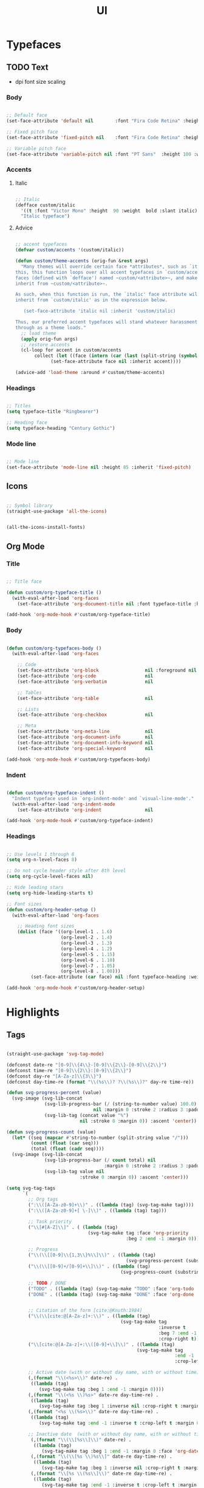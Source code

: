#+STARTUP: overview
#+FILETAGS: :emacs:




#+title:UI 
#+PROPERTY: header-args:emacs-lisp :results none :tangle ./ui.el :mkdirp yes

* Typefaces
** TODO Text

- dpi font size scaling

*** Body

#+begin_src emacs-lisp

;; Default face
(set-face-attribute 'default nil        :font "Fira Code Retina" :height 93)

;; Fixed pitch face
(set-face-attribute 'fixed-pitch nil    :font "Fira Code Retina" :height 93)

;; Variable pitch face
(set-face-attribute 'variable-pitch nil :font "PT Sans"  :height 100 :weight 'regular)

#+end_src

*** Accents
**** Italic

#+begin_src emacs-lisp

;; Italic
(defface custom/italic
  '((t :font "Victor Mono" :height  90 :weight  bold :slant italic))
  "Italic typeface")

#+end_src

**** Advice

#+begin_src emacs-lisp

;; accent typefaces
(defvar custom/accents '(custom/italic))

(defun custom/theme-accents (orig-fun &rest args)
  "Many themes will override certain face *attributes*, such as `italic'. To prevent
this, this function loops over all accent typefaces in `custom/accents', which contains
faces (defined with `defface') named ~custom/<attribute>~, and makes the ~<attribute>~
inherit from ~custom/<attribute>~.

As such, when this function is run, the `italic' face attribute will be made to
inherit from `custom/italic' as in the expression below.

   (set-face-attribute 'italic nil :inherit 'custom/italic)

Thus, our preferred accent typefaces will stand whatever harassment they may be put
through as a theme loads."
  ;; load theme
  (apply orig-fun args)
  ;; restore accents
  (cl-loop for accent in custom/accents
	   collect (let ((face (intern (car (last (split-string (symbol-name accent) "/"))))))
		     (set-face-attribute face nil :inherit accent))))

(advice-add 'load-theme :around #'custom/theme-accents)
 
#+end_src

*** Headings

#+begin_src emacs-lisp

;; Titles
(setq typeface-title "Ringbearer")

;; Heading face
(setq typeface-heading "Century Gothic")

#+end_src

*** Mode line

#+begin_src emacs-lisp

;; Mode line
(set-face-attribute 'mode-line nil :height 85 :inherit 'fixed-pitch)

#+end_src

** Icons

#+begin_src emacs-lisp

;; Symbol library
(straight-use-package 'all-the-icons)

#+end_src

#+begin_src emacs-lisp :tangle no

(all-the-icons-install-fonts)

#+end_src

** Org Mode
*** Title

#+begin_src emacs-lisp

;; Title face

(defun custom/org-typeface-title ()
  (with-eval-after-load 'org-faces
    (set-face-attribute 'org-document-title nil :font typeface-title :height 300 :weight 'regular :foreground 'unspecified)))

(add-hook 'org-mode-hook #'custom/org-typeface-title)

#+end_src

*** Body

#+begin_src emacs-lisp

(defun custom/org-typefaces-body ()
  (with-eval-after-load 'org-faces

    ;; Code
    (set-face-attribute 'org-block                 nil :foreground nil :inherit 'fixed-pitch)
    (set-face-attribute 'org-code                  nil                 :inherit '(shadow fixed-pitch))
    (set-face-attribute 'org-verbatim              nil                 :inherit '(shadow fixed-pitch))

    ;; Tables
    (set-face-attribute 'org-table                 nil                 :inherit '(shadow fixed-pitch))

    ;; Lists
    (set-face-attribute 'org-checkbox              nil                 :inherit 'fixed-pitch)

    ;; Meta
    (set-face-attribute 'org-meta-line             nil                 :inherit 'fixed-pitch)
    (set-face-attribute 'org-document-info         nil                 :inherit 'fixed-pitch)
    (set-face-attribute 'org-document-info-keyword nil                 :inherit 'fixed-pitch)
    (set-face-attribute 'org-special-keyword       nil                 :inherit 'fixed-pitch)))

(add-hook 'org-mode-hook #'custom/org-typefaces-body)

#+end_src

*** Indent

#+begin_src emacs-lisp

(defun custom/org-typeface-indent ()
  "Indent typeface used in `org-indent-mode' and `visual-line-mode'."
  (with-eval-after-load 'org-indent-mode
    (set-face-attribute 'org-indent                nil                 :inherit '(org-hide fixed-pitch))))

(add-hook 'org-mode-hook #'custom/org-typeface-indent)

#+end_src

*** Headings

#+begin_src emacs-lisp

;; Use levels 1 through 8
(setq org-n-level-faces 8)

;; Do not cycle header style after 8th level
(setq org-cycle-level-faces nil)

;; Hide leading stars
(setq org-hide-leading-starts t)

;; Font sizes
(defun custom/org-header-setup () 
  (with-eval-after-load 'org-faces

    ;; Heading font sizes
    (dolist (face '((org-level-1 . 1.6)
                    (org-level-2 . 1.4)
                    (org-level-3 . 1.3)
                    (org-level-4 . 1.2)
                    (org-level-5 . 1.15)
                    (org-level-6 . 1.10)
                    (org-level-7 . 1.05)
                    (org-level-8 . 1.00)))
         (set-face-attribute (car face) nil :font typeface-heading :weight 'bold :height (cdr face)))))

(add-hook 'org-mode-hook #'custom/org-header-setup)

#+end_src

* Highlights
** Tags

#+begin_src emacs-lisp

(straight-use-package 'svg-tag-mode)

(defconst date-re "[0-9]\\{4\\}-[0-9]\\{2\\}-[0-9]\\{2\\}")
(defconst time-re "[0-9]\\{2\\}:[0-9]\\{2\\}")
(defconst day-re "[A-Za-z]\\{3\\}")
(defconst day-time-re (format "\\(%s\\)? ?\\(%s\\)?" day-re time-re))

(defun svg-progress-percent (value)
  (svg-image (svg-lib-concat
              (svg-lib-progress-bar (/ (string-to-number value) 100.0)
                                nil :margin 0 :stroke 2 :radius 3 :padding 2 :width 11)
              (svg-lib-tag (concat value "%")
                           nil :stroke 0 :margin 0)) :ascent 'center))

(defun svg-progress-count (value)
  (let* ((seq (mapcar #'string-to-number (split-string value "/")))
         (count (float (car seq)))
         (total (float (cadr seq))))
  (svg-image (svg-lib-concat
              (svg-lib-progress-bar (/ count total) nil
                                    :margin 0 :stroke 2 :radius 3 :padding 2 :width 11)
              (svg-lib-tag value nil
                           :stroke 0 :margin 0)) :ascent 'center)))

(setq svg-tag-tags
      `(
        ;; Org tags
        (":\\([A-Za-z0-9]+\\)" . ((lambda (tag) (svg-tag-make tag))))
        (":\\([A-Za-z0-9]+[ \-]\\)" . ((lambda (tag) tag)))
        
        ;; Task priority
        ("\\[#[A-Z]\\]" . ( (lambda (tag)
                              (svg-tag-make tag :face 'org-priority 
                                            :beg 2 :end -1 :margin 0))))

        ;; Progress
        ("\\(\\[[0-9]\\{1,3\\}%\\]\\)" . ((lambda (tag)
                                            (svg-progress-percent (substring tag 1 -2)))))
        ("\\(\\[[0-9]+/[0-9]+\\]\\)" . ((lambda (tag)
                                          (svg-progress-count (substring tag 1 -1)))))
        
        ;; TODO / DONE
        ("TODO" . ((lambda (tag) (svg-tag-make "TODO" :face 'org-todo :inverse t :margin 0))))
        ("DONE" . ((lambda (tag) (svg-tag-make "DONE" :face 'org-done :margin 0))))


        ;; Citation of the form [cite:@Knuth:1984]
        ("\\(\\[cite:@[A-Za-z]+:\\)" . ((lambda (tag)
                                          (svg-tag-make tag
                                                        :inverse t
                                                        :beg 7 :end -1
                                                        :crop-right t))))
        ("\\[cite:@[A-Za-z]+:\\([0-9]+\\]\\)" . ((lambda (tag)
                                                (svg-tag-make tag
                                                              :end -1
                                                              :crop-left t))))
        
        ;; Active date (with or without day name, with or without time)
        (,(format "\\(<%s>\\)" date-re) .
         ((lambda (tag)
            (svg-tag-make tag :beg 1 :end -1 :margin 0))))
        (,(format "\\(<%s \\)%s>" date-re day-time-re) .
         ((lambda (tag)
            (svg-tag-make tag :beg 1 :inverse nil :crop-right t :margin 0))))
        (,(format "<%s \\(%s>\\)" date-re day-time-re) .
         ((lambda (tag)
            (svg-tag-make tag :end -1 :inverse t :crop-left t :margin 0))))

        ;; Inactive date  (with or without day name, with or without time)
         (,(format "\\(\\[%s\\]\\)" date-re) .
          ((lambda (tag)
             (svg-tag-make tag :beg 1 :end -1 :margin 0 :face 'org-date))))
         (,(format "\\(\\[%s \\)%s\\]" date-re day-time-re) .
          ((lambda (tag)
             (svg-tag-make tag :beg 1 :inverse nil :crop-right t :margin 0 :face 'org-date))))
         (,(format "\\[%s \\(%s\\]\\)" date-re day-time-re) .
          ((lambda (tag)
             (svg-tag-make tag :end -1 :inverse t :crop-left t :margin 0 :face 'org-date))))))

#+end_src

** HTML colors

#+begin_src emacs-lisp

;; Highlight HTML color strings in their own color
(straight-use-package 'rainbow-mode)

#+end_src

* Mode line
** Time

#+begin_src emacs-lisp

(display-time-mode t)

#+end_src

** Mode display

#+begin_src emacs-lisp

;; Customize names displayed in mode line
(straight-use-package 'delight)
(require 'delight)

;; Remove default modes from mode line
(delight '((global-command-log-mode nil "")
	      (olivetti-mode           nil "")
	      (which-key-mode          nil "")
	      (visual-line-mode        nil "simple")
	      (buffer-face-mode        nil "simple")
	      (org-indent-mode         nil "org")
	      (eldoc-mode              nil "eldoc")
	      ;; Major modes
	      (emacs-lisp-mode "EL" :major)))

#+end_src

* Org Mode
** Text
*** visual-line

#+begin_src emacs-lisp

(add-hook 'org-mode-hook (lambda () (progn (visual-line-mode 1) (setq line-move-visual t))))

#+end_src

*** org-indent

#+begin_src emacs-lisp

(add-hook 'org-mode-hook (lambda () (org-indent-mode 1)))

#+end_src
** LaTeX
*** Equation preview scale

#+begin_src emacs-lisp

(plist-put org-format-latex-options :scale 1.5)

#+end_src

** Ellipses

Candidates:
- triangles
  ▼
  ▾
  ▿
- rhomboids
  ⬙
  ⟡
  ⬥
  ♦
  ♢
- non-compliant
  ⧨
  
-----

#+begin_src emacs-lisp

;; Change ellipsis ("...") to remove clutter
(setq org-ellipsis " ♢")

#+end_src

** Keywords

#+begin_src emacs-lisp

(setq org-hidden-keywords '(title))

#+end_src

** TODO org-appear

- org-appear-autolinks not working

#+begin_src emacs-lisp

(setq org-hide-emphasis-markers t)

;; org-appear
(straight-use-package '(org-appear :type git :host github :repo "awth13/org-appear"))
(add-hook 'org-mode-hook 'org-appear-mode)

;; hyperlinks
(add-hook 'org-mode-hook 'org-toggle-link-display)

#+end_src

** org-modern

#+begin_src emacs-lisp

(straight-use-package 'org-modern)

(add-hook 'org-mode-hook #'org-modern-mode)
(add-hook 'org-agenda-finalize-hook #'org-modern-agenda)

#+end_src

*** Lists
**** Markers

#+begin_src emacs-lisp

(setq org-modern-list '((?+ . "-")
 		  	     (?- . "•")
 			     (?* . "▶")))

#+end_src

**** Checkboxes

#+begin_src emacs-lisp

(setq org-modern-checkbox nil)

#+end_src

*** Tables

#+begin_src emacs-lisp

;; Vertical table line width
(setq org-modern-table-vertical 1)

;; Horizontal table line width
(setq org-modern-table-horizontal 1)

#+end_src

*** Highlights

#+begin_src emacs-lisp

;; Tags
(setq org-modern-tag nil)

;; Priorities
(setq org-modern-priority nil)

#+end_src

* Declare

#+begin_src emacs-lisp

;; Provide theme
(provide 'ui)

#+end_src
